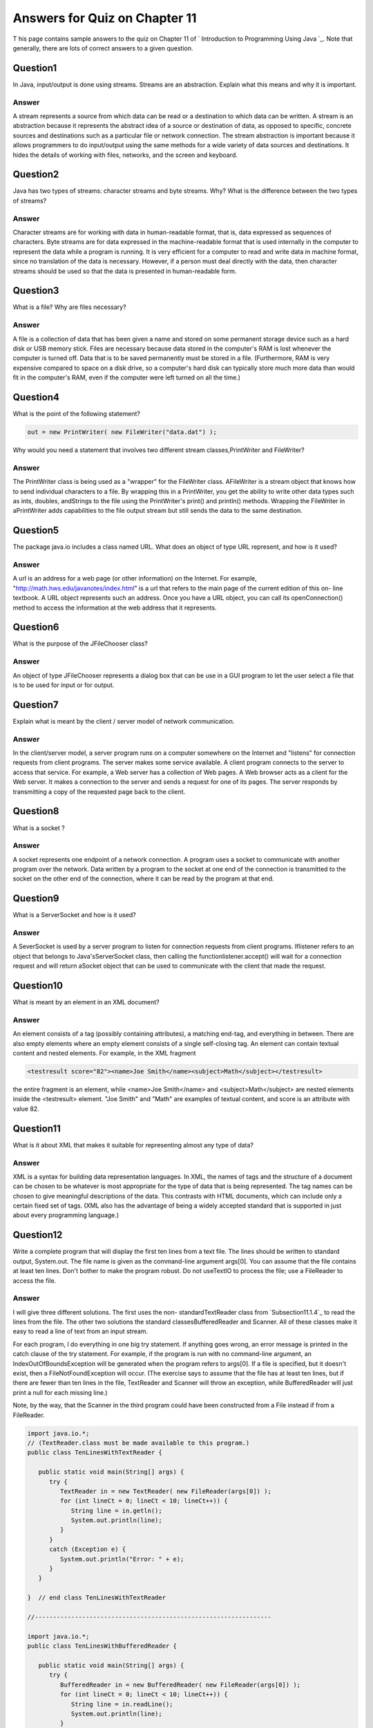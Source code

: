



Answers for Quiz on Chapter 11
------------------------------

T his page contains sample answers to the quiz on Chapter 11 of `
Introduction to Programming Using Java `_. Note that generally, there
are lots of correct answers to a given question.


Question1
~~~~~~~~~

In Java, input/output is done using streams. Streams are an
abstraction. Explain what this means and why it is important.


Answer
^^^^^^

A stream represents a source from which data can be read or a
destination to which data can be written. A stream is an abstraction
because it represents the abstract idea of a source or destination of
data, as opposed to specific, concrete sources and destinations such
as a particular file or network connection. The stream abstraction is
important because it allows programmers to do input/output using the
same methods for a wide variety of data sources and destinations. It
hides the details of working with files, networks, and the screen and
keyboard.


Question2
~~~~~~~~~

Java has two types of streams: character streams and byte streams.
Why? What is the difference between the two types of streams?


Answer
^^^^^^

Character streams are for working with data in human-readable format,
that is, data expressed as sequences of characters. Byte streams are
for data expressed in the machine-readable format that is used
internally in the computer to represent the data while a program is
running. It is very efficient for a computer to read and write data in
machine format, since no translation of the data is necessary.
However, if a person must deal directly with the data, then character
streams should be used so that the data is presented in human-readable
form.


Question3
~~~~~~~~~

What is a file? Why are files necessary?


Answer
^^^^^^

A file is a collection of data that has been given a name and stored
on some permanent storage device such as a hard disk or USB memory
stick. Files are necessary because data stored in the computer's RAM
is lost whenever the computer is turned off. Data that is to be saved
permanently must be stored in a file. (Furthermore, RAM is very
expensive compared to space on a disk drive, so a computer's hard disk
can typically store much more data than would fit in the computer's
RAM, even if the computer were left turned on all the time.)


Question4
~~~~~~~~~

What is the point of the following statement?


.. code-block:: java

    out = new PrintWriter( new FileWriter("data.dat") );


Why would you need a statement that involves two different stream
classes,PrintWriter and FileWriter?


Answer
^^^^^^

The PrintWriter class is being used as a "wrapper" for the FileWriter
class. AFileWriter is a stream object that knows how to send
individual characters to a file. By wrapping this in a PrintWriter,
you get the ability to write other data types such as ints, doubles,
andStrings to the file using the PrintWriter's print() and println()
methods. Wrapping the FileWriter in aPrintWriter adds capabilities to
the file output stream but still sends the data to the same
destination.


Question5
~~~~~~~~~

The package java.io includes a class named URL. What does an object of
type URL represent, and how is it used?


Answer
^^^^^^

A url is an address for a web page (or other information) on the
Internet. For example, "http://math.hws.edu/javanotes/index.html" is a
url that refers to the main page of the current edition of this on-
line textbook. A URL object represents such an address. Once you have
a URL object, you can call its openConnection() method to access the
information at the web address that it represents.


Question6
~~~~~~~~~

What is the purpose of the JFileChooser class?


Answer
^^^^^^

An object of type JFileChooser represents a dialog box that can be use
in a GUI program to let the user select a file that is to be used for
input or for output.


Question7
~~~~~~~~~

Explain what is meant by the client / server model of network
communication.


Answer
^^^^^^

In the client/server model, a server program runs on a computer
somewhere on the Internet and "listens" for connection requests from
client programs. The server makes some service available. A client
program connects to the server to access that service. For example, a
Web server has a collection of Web pages. A Web browser acts as a
client for the Web server. It makes a connection to the server and
sends a request for one of its pages. The server responds by
transmitting a copy of the requested page back to the client.


Question8
~~~~~~~~~

What is a socket ?


Answer
^^^^^^

A socket represents one endpoint of a network connection. A program
uses a socket to communicate with another program over the network.
Data written by a program to the socket at one end of the connection
is transmitted to the socket on the other end of the connection, where
it can be read by the program at that end.


Question9
~~~~~~~~~

What is a ServerSocket and how is it used?


Answer
^^^^^^

A SeverSocket is used by a server program to listen for connection
requests from client programs. Iflistener refers to an object that
belongs to Java'sServerSocket class, then calling the
functionlistener.accept() will wait for a connection request and will
return aSocket object that can be used to communicate with the client
that made the request.


Question10
~~~~~~~~~~

What is meant by an element in an XML document?


Answer
^^^^^^

An element consists of a tag (possibly containing attributes), a
matching end-tag, and everything in between. There are also empty
elements where an empty element consists of a single self-closing tag.
An element can contain textual content and nested elements. For
example, in the XML fragment


.. code-block:: java

    
    <testresult score="82"><name>Joe Smith</name><subject>Math</subject></testresult>


the entire fragment is an element, while <name>Joe Smith</name> and
<subject>Math</subject> are nested elements inside the <testresult>
element. "Joe Smith" and "Math" are examples of textual content, and
score is an attribute with value 82.


Question11
~~~~~~~~~~

What is it about XML that makes it suitable for representing almost
any type of data?


Answer
^^^^^^

XML is a syntax for building data representation languages. In XML,
the names of tags and the structure of a document can be chosen to be
whatever is most appropriate for the type of data that is being
represented. The tag names can be chosen to give meaningful
descriptions of the data. This contrasts with HTML documents, which
can include only a certain fixed set of tags. (XML also has the
advantage of being a widely accepted standard that is supported in
just about every programming language.)


Question12
~~~~~~~~~~

Write a complete program that will display the first ten lines from a
text file. The lines should be written to standard output, System.out.
The file name is given as the command-line argument args[0]. You can
assume that the file contains at least ten lines. Don't bother to make
the program robust. Do not useTextIO to process the file; use a
FileReader to access the file.


Answer
^^^^^^

I will give three different solutions. The first uses the non-
standardTextReader class from `Subsection11.1.4`_ to read the lines
from the file. The other two solutions the standard
classesBufferedReader and Scanner. All of these classes make it easy
to read a line of text from an input stream.

For each program, I do everything in one big try statement. If
anything goes wrong, an error message is printed in the catch clause
of the try statement. For example, if the program is run with no
command-line argument, an IndexOutOfBoundsException will be generated
when the program refers to args[0]. If a file is specified, but it
doesn't exist, then a FileNotFoundException will occur. (The exercise
says to assume that the file has at least ten lines, but if there are
fewer than ten lines in the file, TextReader and Scanner will throw an
exception, while BufferedReader will just print a null for each
missing line.)

Note, by the way, that the Scanner in the third program could have
been constructed from a File instead if from a FileReader.


.. code-block:: java

    import java.io.*;
    // (TextReader.class must be made available to this program.)
    public class TenLinesWithTextReader {
    
       public static void main(String[] args) {
          try {
             TextReader in = new TextReader( new FileReader(args[0]) );
             for (int lineCt = 0; lineCt < 10; lineCt++)) {
                String line = in.getln();
                System.out.println(line);
             }
          }
          catch (Exception e) {
             System.out.println("Error: " + e);
          }
       }
       
    }  // end class TenLinesWithTextReader
    
    //-----------------------------------------------------------------   
       
    import java.io.*;
    public class TenLinesWithBufferedReader {
    
       public static void main(String[] args) {
          try {
             BufferedReader in = new BufferedReader( new FileReader(args[0]) );
             for (int lineCt = 0; lineCt < 10; lineCt++)) {
                String line = in.readLine();
                System.out.println(line);
             }
          }
          catch (Exception e) {
             System.out.println("Error: " + e);
          }
       }
       
    }  // end clsss TenLinesWithBufferedReader
    
    //-----------------------------------------------------------------   
    
    import java.io.*;
    import java.util.Scanner;
    public class TenLinesWithScanner {
    
       public static void main(String[] args) {
          try {
             Scanner scanner = new Scanner( new FileReader(args[0]) );
             for (int lineCt = 0; lineCt < 10; lineCt++)) {
                String line = scanner.nextLine();
                System.out.println(line);
             }
          }
          catch (Exception e) {
             System.out.println("Error: " + e);
          }
       }
       
    }  // end clsss TenLinesWithScanner




